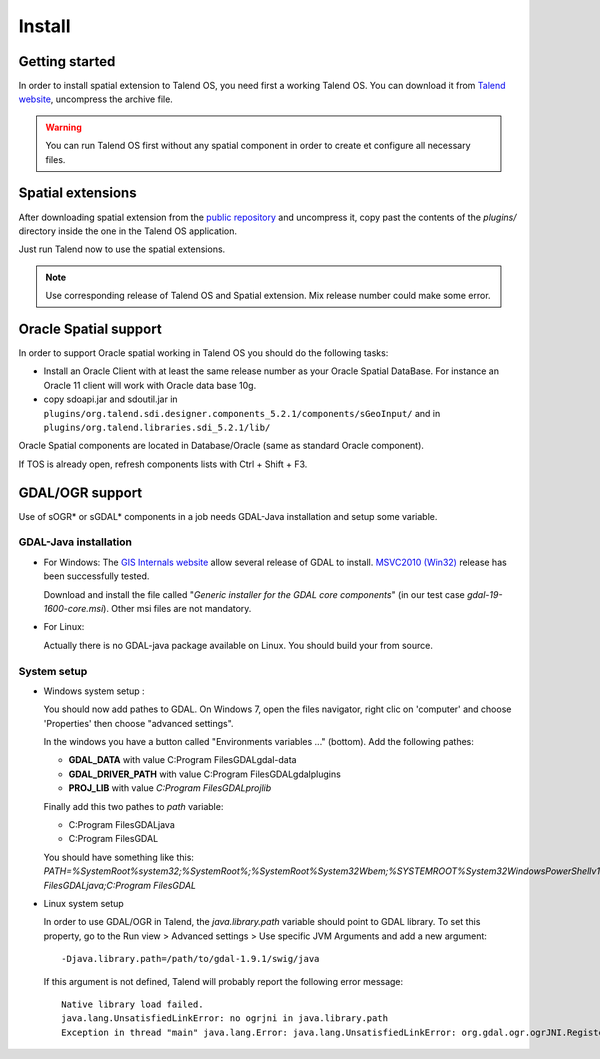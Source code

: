 Install
========

Getting started
*****************

In order to install spatial extension to Talend OS, you need first a working 
Talend OS. You can download it from `Talend website <http://www.talend.com>`_, 
uncompress the archive file.

.. warning::
   You can run Talend OS first without any spatial component in order to create 
   et configure all necessary files.

Spatial extensions
********************

After downloading spatial extension from the 
`public repository <http://sourceforge.net/projects/sdispatialetl/files/sdispatialetl/>`_ 
and uncompress it, copy past the contents of the *plugins/* directory inside 
the one in the Talend OS application.

Just run Talend now to use the spatial extensions.

.. note::
   Use corresponding release of Talend OS and Spatial extension. Mix release 
   number could make some error.

Oracle Spatial support
************************

In order to support Oracle spatial working in Talend OS you should do the 
following tasks:

* Install an Oracle Client with at least the same release number as your Oracle 
  Spatial DataBase. For instance an Oracle 11 client will work with Oracle data 
  base 10g.
* copy sdoapi.jar and sdoutil.jar in ``plugins/org.talend.sdi.designer.components_5.2.1/components/sGeoInput/`` 
  and in ``plugins/org.talend.libraries.sdi_5.2.1/lib/``

.. * Copy jar file from C:\\ETL\\TOS-Win32-r63143-V4.2.2\\plugins\\org.talend.sdi.designer.components_4.2.0
..   to C:\\ETL\\TOS-Win32-r63143-V4.2.2\\lib\\java if it doesn't work.

Oracle Spatial components are located in Database/Oracle (same as standard 
Oracle component).

If TOS is already open, refresh components lists with Ctrl + Shift + F3.

GDAL/OGR support
*****************

Use of sOGR* or sGDAL* components in a job needs GDAL-Java installation and setup 
some variable.

GDAL-Java  installation
-------------------------

* For Windows:
  The `GIS Internals website <http://www.gisinternals.com/sdk/>`_ allow several release 
  of GDAL to install. `MSVC2010 (Win32) <http://www.gisinternals.com/sdk/PackageList.aspx?file=release-1600-gdal-1-9-mapserver-6-2.zip>`_ 
  release has been successfully tested.

  Download and install the file called "*Generic installer for the GDAL core components*" 
  (in our test case  *gdal-19-1600-core.msi*). Other msi files are not mandatory.

* For Linux:

  Actually there is no GDAL-java package available on Linux. You should build 
  your from source.

System setup
-------------

* Windows system setup :

  You should now add pathes to GDAL. On Windows 7, open the files navigator, 
  right clic on 'computer' and choose 'Properties' then choose "advanced 
  settings".

  In the windows you have a button called "Environments variables ..." (bottom). 
  Add the following pathes:

  * **GDAL_DATA** with value C:\Program Files\GDAL\gdal-data
  * **GDAL_DRIVER_PATH** with value C:\Program Files\GDAL\gdalplugins
  * **PROJ_LIB** with value *C:\Program Files\GDAL\projlib*

  Finally add this two pathes to *path* variable:

  * C:\Program Files\GDAL\java
  * C:\Program Files\GDAL

  You should have something like this: *PATH=%SystemRoot%\system32;%SystemRoot%;%SystemRoot%\System32\Wbem;%SYSTEMROOT%\System32\WindowsPowerShell\v1.0\;C:\Program Files\GDAL\java;C:\Program Files\GDAL*

* Linux system setup

  In order to use GDAL/OGR in Talend, the *java.library.path* variable should 
  point to GDAL library. To set this property, go to the Run view > Advanced 
  settings > Use specific JVM Arguments and add a new argument::

    -Djava.library.path=/path/to/gdal-1.9.1/swig/java

  .. image:: _static/ogr_gdal_config.png

  If this argument is not defined, Talend will probably report the following error message::

    Native library load failed.
    java.lang.UnsatisfiedLinkError: no ogrjni in java.library.path
    Exception in thread "main" java.lang.Error: java.lang.UnsatisfiedLinkError: org.gdal.ogr.ogrJNI.RegisterAll()V

